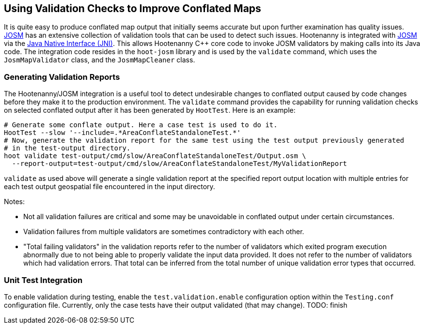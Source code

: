 
== Using Validation Checks to Improve Conflated Maps

It is quite easy to produce conflated map output that initially seems accurate but upon further 
examination has quality issues. https://josm.openstreetmap.de/[JOSM] has an extensive collection of 
validation tools that can be used to detect such issues. Hootenanny is integrated with 
https://josm.openstreetmap.de/[JOSM] via the 
https://en.wikipedia.org/wiki/Java_Native_Interface[Java Native Interface (JNI)]. This allows 
Hootenanny C++ core code to invoke JOSM validators by making calls into its Java code. The 
integration code resides in the `hoot-josm` library and is used by the `validate` command, which 
uses the `JosmMapValidator` class, and the `JosmMapCleaner` class.

=== Generating Validation Reports

The Hootenanny/JOSM integration is a useful tool to detect undesirable changes to conflated output 
caused by code changes before they make it to the production environment. The `validate` command 
provides the capability for running validation checks on selected conflated output after it has been 
generated by `HootTest`. Here is an example:
-----
# Generate some conflate output. Here a case test is used to do it.
HootTest --slow '--include=.*AreaConflateStandaloneTest.*'
# Now, generate the validation report for the same test using the test output previously generated 
# in the test-output directory.
hoot validate test-output/cmd/slow/AreaConflateStandaloneTest/Output.osm \
  --report-output=test-output/cmd/slow/AreaConflateStandaloneTest/MyValidationReport
-----

`validate` as used above will generate a single validation report at the specified report output 
location with multiple entries for each test output geospatial file encountered in the input 
directory.

Notes:

* Not all validation failures are critical and some may be unavoidable in conflated output under 
certain circumstances.
* Validation failures from multiple validators are sometimes contradictory with each other.
* "Total failing validators" in the validation reports refer to the number of validators which 
exited program execution abnormally due to not being able to properly validate the input data 
provided. It does not refer to the number of validators which had validation errors. That total can
be inferred from the total number of unique validation error types that occurred.


=== Unit Test Integration

To enable validation during testing, enable the `test.validation.enable` configuration option within 
the `Testing.conf` configuration file. Currently, only the case tests have their output validated 
(that may change). TODO: finish

.off file, etc






